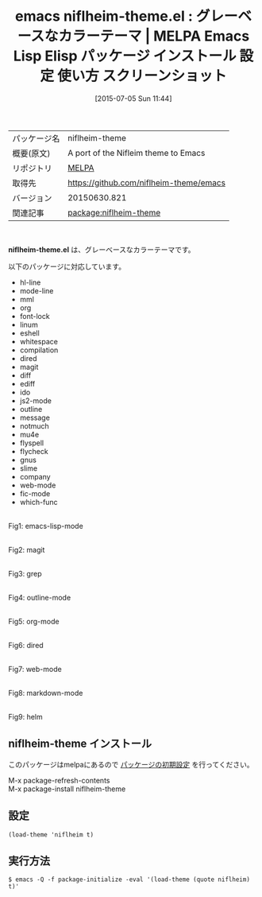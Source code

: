 #+BLOG: rubikitch
#+POSTID: 1798
#+DATE: [2015-07-05 Sun 11:44]
#+PERMALINK: niflheim-theme
#+OPTIONS: toc:nil num:nil todo:nil pri:nil tags:nil ^:nil \n:t -:nil
#+ISPAGE: nil
#+DESCRIPTION:
# (progn (erase-buffer)(find-file-hook--org2blog/wp-mode))
#+BLOG: rubikitch
#+CATEGORY: Emacs, theme
#+EL_PKG_NAME: niflheim-theme
#+EL_TAGS: emacs, %p, %p.el, emacs lisp %p, elisp %p, emacs %f %p, emacs %p 使い方, emacs %p 設定, emacs パッケージ %p, emacs %p スクリーンショット, color-theme, カラーテーマ
#+EL_TITLE: Emacs Lisp Elisp パッケージ インストール 設定 使い方 スクリーンショット
#+EL_TITLE0: グレーベースなカラーテーマ
#+EL_URL: 
#+begin: org2blog
#+DESCRIPTION: MELPAのEmacs Lispパッケージniflheim-themeの紹介
#+MYTAGS: package:niflheim-theme, emacs 使い方, emacs コマンド, emacs, niflheim-theme, niflheim-theme.el, emacs lisp niflheim-theme, elisp niflheim-theme, emacs melpa niflheim-theme, emacs niflheim-theme 使い方, emacs niflheim-theme 設定, emacs パッケージ niflheim-theme, emacs niflheim-theme スクリーンショット, color-theme, カラーテーマ
#+TAGS: package:niflheim-theme, emacs 使い方, emacs コマンド, emacs, niflheim-theme, niflheim-theme.el, emacs lisp niflheim-theme, elisp niflheim-theme, emacs melpa niflheim-theme, emacs niflheim-theme 使い方, emacs niflheim-theme 設定, emacs パッケージ niflheim-theme, emacs niflheim-theme スクリーンショット, color-theme, カラーテーマ, Emacs, theme, niflheim-theme.el
#+TITLE: emacs niflheim-theme.el : グレーベースなカラーテーマ | MELPA Emacs Lisp Elisp パッケージ インストール 設定 使い方 スクリーンショット
#+BEGIN_HTML
<table>
<tr><td>パッケージ名</td><td>niflheim-theme</td></tr>
<tr><td>概要(原文)</td><td>A port of the Nifleim theme to Emacs</td></tr>
<tr><td>リポジトリ</td><td><a href="http://melpa.org/">MELPA</a></td></tr>
<tr><td>取得先</td><td><a href="https://github.com/niflheim-theme/emacs">https://github.com/niflheim-theme/emacs</a></td></tr>
<tr><td>バージョン</td><td>20150630.821</td></tr>
<tr><td>関連記事</td><td><a href="http://rubikitch.com/tag/package:niflheim-theme/">package:niflheim-theme</a> </td></tr>
</table>
<br />
#+END_HTML
*niflheim-theme.el* は、グレーベースなカラーテーマです。

# (save-window-excursion (async-shell-command "emacs-test -eval '(load-theme (quote niflheim) t)'"))
以下のパッケージに対応しています。

- hl-line
- mode-line
- mml
- org
- font-lock
- linum
- eshell
- whitespace
- compilation
- dired
- magit
- diff
- ediff
- ido
- js2-mode
- outline
- message
- notmuch
- mu4e
- flyspell
- flycheck
- gnus
- slime
- company
- web-mode
- fic-mode
- which-func

# (progn (forward-line 1)(shell-command "screenshot-time.rb org_theme_template" t))
#+ATTR_HTML: :width 480
[[file:/r/sync/screenshots/20150705120219.png]]
Fig1: emacs-lisp-mode

#+ATTR_HTML: :width 480
[[file:/r/sync/screenshots/20150705120225.png]]
Fig2: magit

#+ATTR_HTML: :width 480
[[file:/r/sync/screenshots/20150705120234.png]]
Fig3: grep

#+ATTR_HTML: :width 480
[[file:/r/sync/screenshots/20150705120238.png]]
Fig4: outline-mode

#+ATTR_HTML: :width 480
[[file:/r/sync/screenshots/20150705120246.png]]
Fig5: org-mode

#+ATTR_HTML: :width 480
[[file:/r/sync/screenshots/20150705120253.png]]
Fig6: dired

#+ATTR_HTML: :width 480
[[file:/r/sync/screenshots/20150705120302.png]]
Fig7: web-mode

#+ATTR_HTML: :width 480
[[file:/r/sync/screenshots/20150705120308.png]]
Fig8: markdown-mode

#+ATTR_HTML: :width 480
[[file:/r/sync/screenshots/20150705120314.png]]
Fig9: helm
** niflheim-theme インストール
このパッケージはmelpaにあるので [[http://rubikitch.com/package-initialize][パッケージの初期設定]] を行ってください。

M-x package-refresh-contents
M-x package-install niflheim-theme


#+end:
** 概要                                                             :noexport:
*niflheim-theme.el* は、グレーベースなカラーテーマです。

# (save-window-excursion (async-shell-command "emacs-test -eval '(load-theme (quote niflheim) t)'"))
以下のパッケージに対応しています。

- hl-line
- mode-line
- mml
- org
- font-lock
- linum
- eshell
- whitespace
- compilation
- dired
- magit
- diff
- ediff
- ido
- js2-mode
- outline
- message
- notmuch
- mu4e
- flyspell
- flycheck
- gnus
- slime
- company
- web-mode
- fic-mode
- which-func

# (progn (forward-line 1)(shell-command "screenshot-time.rb org_theme_template" t))
#+ATTR_HTML: :width 480
[[file:/r/sync/screenshots/20150705120219.png]]
Fig10: emacs-lisp-mode

#+ATTR_HTML: :width 480
[[file:/r/sync/screenshots/20150705120225.png]]
Fig11: magit

#+ATTR_HTML: :width 480
[[file:/r/sync/screenshots/20150705120234.png]]
Fig12: grep

#+ATTR_HTML: :width 480
[[file:/r/sync/screenshots/20150705120238.png]]
Fig13: outline-mode

#+ATTR_HTML: :width 480
[[file:/r/sync/screenshots/20150705120246.png]]
Fig14: org-mode

#+ATTR_HTML: :width 480
[[file:/r/sync/screenshots/20150705120253.png]]
Fig15: dired

#+ATTR_HTML: :width 480
[[file:/r/sync/screenshots/20150705120302.png]]
Fig16: web-mode

#+ATTR_HTML: :width 480
[[file:/r/sync/screenshots/20150705120308.png]]
Fig17: markdown-mode

#+ATTR_HTML: :width 480
[[file:/r/sync/screenshots/20150705120314.png]]
Fig18: helm

** 設定
#+BEGIN_SRC fundamental
(load-theme 'niflheim t)
#+END_SRC

** 実行方法
#+BEGIN_EXAMPLE
$ emacs -Q -f package-initialize -eval '(load-theme (quote niflheim) t)'
#+END_EXAMPLE

# (progn (forward-line 1)(shell-command "screenshot-time.rb org_template" t))
